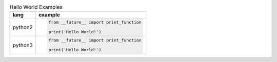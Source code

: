 .. list-table:: Hello World Examples
    :header-rows: 1
    :stub-columns: 0

    * - lang
      - example
    * - python2
      - .. code-block::

            from __future__ import print_function

            print('Hello World!')
    * - python3
      - .. code-block::

            from __future__ import print_function

            print('Hello World!')